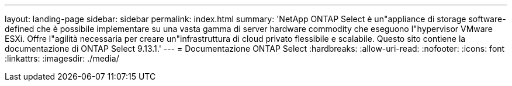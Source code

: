 ---
layout: landing-page 
sidebar: sidebar 
permalink: index.html 
summary: 'NetApp ONTAP Select è un"appliance di storage software-defined che è possibile implementare su una vasta gamma di server hardware commodity che eseguono l"hypervisor VMware ESXi. Offre l"agilità necessaria per creare un"infrastruttura di cloud privato flessibile e scalabile. Questo sito contiene la documentazione di ONTAP Select 9.13.1.' 
---
= Documentazione ONTAP Select
:hardbreaks:
:allow-uri-read: 
:nofooter: 
:icons: font
:linkattrs: 
:imagesdir: ./media/


